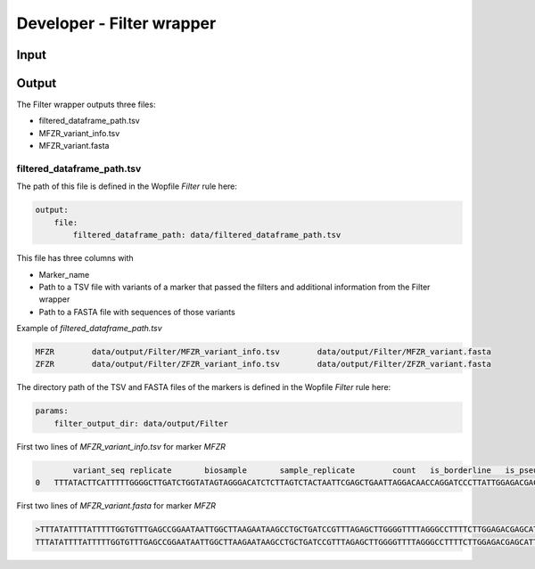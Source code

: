 Developer - Filter wrapper
=================================================

Input
---------------------

Output
---------------------

The Filter wrapper outputs three files:

- filtered_dataframe_path.tsv
- MFZR_variant_info.tsv
- MFZR_variant.fasta

filtered_dataframe_path.tsv
~~~~~~~~~~~~~~~~~~~~~~~~~~~~~~~~~~~~~~~~~

The path of this file is defined in the Wopfile *Filter* rule here:

.. code-block:: bash

    output:
        file:
            filtered_dataframe_path: data/filtered_dataframe_path.tsv

This file has three columns with 

- Marker_name
- Path to a TSV file with variants of a marker that passed the filters and additional information from the Filter wrapper
- Path to a FASTA file with sequences of those variants

Example of *filtered_dataframe_path.tsv*

.. code-block:: bash

    MFZR	data/output/Filter/MFZR_variant_info.tsv	data/output/Filter/MFZR_variant.fasta
    ZFZR	data/output/Filter/ZFZR_variant_info.tsv	data/output/Filter/ZFZR_variant.fasta

The directory path of the TSV and FASTA files of the markers is defined in the Wopfile *Filter* rule here:

.. code-block:: bash

    params:
        filter_output_dir: data/output/Filter

First two lines of *MFZR_variant_info.tsv* for marker *MFZR*

.. code-block:: bash

	    variant_seq	replicate	biosample	sample_replicate	count	is_borderline	is_pseudogene_indel	is_pseudogene_codon_stop	read_average
    0	TTTATACTTCATTTTTGGGGCTTGATCTGGTATAGTAGGGACATCTCTTAGTCTACTAATTCGAGCTGAATTAGGACAACCAGGATCCCTTATTGGAGACGACCAAATTTACAATGTAATTGTCACAGCCCATGCCTTTATTATAATTTTCTTCATGGTTATGCCCATTATAATT	repl2	14Cro11	14Cro11_repl2	26	False	False	False	12.0

First two lines of *MFZR_variant.fasta* for marker *MFZR*

.. code-block:: bash

    >TTTATATTTTATTTTTGGTGTTTGAGCCGGAATAATTGGCTTAAGAATAAGCCTGCTGATCCGTTTAGAGCTTGGGGTTTTAGGGCCTTTTCTTGGAGACGAGCATTTGTATAACGTTATTGTTACTGCCCATGCTTTTGTTATAATTTTCTTTATAGTTATACCAATTTCTATA
    TTTATATTTTATTTTTGGTGTTTGAGCCGGAATAATTGGCTTAAGAATAAGCCTGCTGATCCGTTTAGAGCTTGGGGTTTTAGGGCCTTTTCTTGGAGACGAGCATTTGTATAACGTTATTGTTACTGCCCATGCTTTTGTTATAATTTTCTTTATAGTTATACCAATTTCTATA


